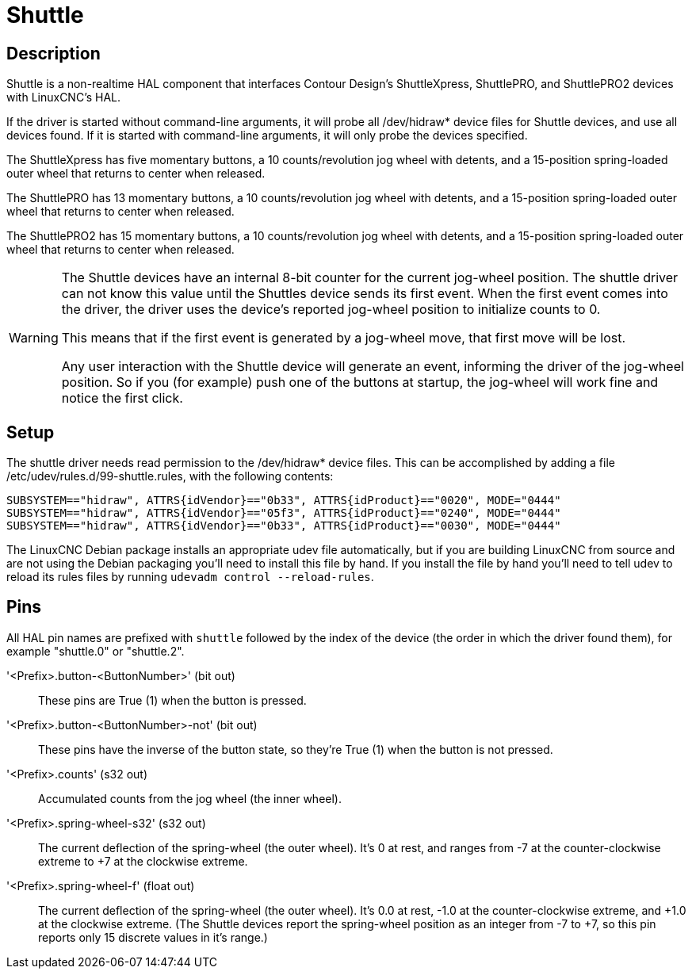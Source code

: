 :lang: en

[[cha:shuttle]]
= Shuttle

== Description

Shuttle is a non-realtime HAL component that interfaces Contour Design’s
ShuttleXpress, ShuttlePRO, and ShuttlePRO2 devices with LinuxCNC’s HAL.

If the driver is started without command-line arguments, it will probe
all /dev/hidraw* device files for Shuttle devices, and use all devices
found. If it is started with command-line arguments, it will only
probe the devices specified.

The ShuttleXpress has five momentary buttons, a 10 counts/revolution
jog wheel with detents, and a 15-position spring-loaded outer wheel that
returns to center when released.

The ShuttlePRO has 13 momentary buttons, a 10 counts/revolution jog
wheel with detents, and a 15-position spring-loaded outer wheel that
returns to center when released.

The ShuttlePRO2 has 15 momentary buttons, a 10 counts/revolution jog
wheel with detents, and a 15-position spring-loaded outer wheel that
returns to center when released.

[WARNING]
=====
The Shuttle devices have an internal 8-bit counter for the current
jog-wheel position. The shuttle driver can not know this value until the
Shuttles device sends its first event. When the first event comes into
the driver, the driver uses the device’s reported jog-wheel position
to initialize counts to 0.

This means that if the first event is generated by a jog-wheel move,
that first move will be lost.

Any user interaction with the Shuttle device will generate an event,
informing the driver of the jog-wheel position. So if you (for example)
push one of the buttons at startup, the jog-wheel will work fine and
notice the first click.
=====


== Setup

The shuttle driver needs read permission to the /dev/hidraw*
device files. This can be accomplished by adding a file
/etc/udev/rules.d/99-shuttle.rules, with the following contents:

----
SUBSYSTEM=="hidraw", ATTRS{idVendor}=="0b33", ATTRS{idProduct}=="0020", MODE="0444"
SUBSYSTEM=="hidraw", ATTRS{idVendor}=="05f3", ATTRS{idProduct}=="0240", MODE="0444"
SUBSYSTEM=="hidraw", ATTRS{idVendor}=="0b33", ATTRS{idProduct}=="0030", MODE="0444"
----

The LinuxCNC Debian package installs an appropriate udev file
automatically, but if you are building LinuxCNC from source and are not
using the Debian packaging you'll need to install this file by hand.
If you install the file by hand you'll need to tell udev to reload its
rules files by running `udevadm control --reload-rules`.


== Pins

All HAL pin names are prefixed with `shuttle` followed by the index
of the device (the order in which the driver found them), for example
"shuttle.0" or "shuttle.2".

'<Prefix>.button-<ButtonNumber>' (bit out)::

    These pins are True (1) when the button is pressed.

'<Prefix>.button-<ButtonNumber>-not' (bit out)::

    These pins have the inverse of the button state, so they're True
    (1) when the button is not pressed.

'<Prefix>.counts' (s32 out)::

    Accumulated counts from the jog wheel (the inner wheel).

'<Prefix>.spring-wheel-s32' (s32 out)::

    The current deflection of the spring-wheel (the outer wheel).
    It’s 0 at rest, and ranges from -7 at the counter-clockwise extreme
    to +7 at the clockwise extreme.

'<Prefix>.spring-wheel-f' (float out)::

    The current deflection of the spring-wheel (the outer wheel).
    It’s 0.0 at rest, -1.0 at the counter-clockwise extreme, and +1.0 at
    the clockwise extreme. (The Shuttle devices report the spring-wheel
    position as an integer from -7 to +7, so this pin reports only 15
    discrete values in it’s range.)
